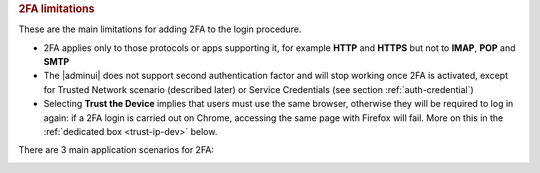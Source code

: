 .. rubric:: 2FA limitations

These are the main limitations for adding 2FA to the login procedure.

* 2FA applies only to those protocols or apps supporting it, for
  example **HTTP** and **HTTPS** but not to **IMAP**, **POP** and
  **SMTP**

* The |adminui| does not support second authentication factor and will
  stop working once 2FA is activated, except for Trusted Network
  scenario (described later) or Service Credentials (see section
  :ref:`auth-credential`)

* Selecting **Trust the Device** implies that users must use the same
  browser, otherwise they will be required to log in again: if a 2FA
  login is carried out on Chrome, accessing the same page with Firefox
  will fail. More on this in the :ref:`dedicated box <trust-ip-dev>`
  below.


There are 3 main application scenarios for 2FA:

.. card:: 2FA is disabled (default)

   In the default scenario, the second authentication factor is not
   required. This implies that users can access |product| with their
   own **username** and **password**, from any IP, via all supported
   protocols.

.. card:: 2FA is enabled

   This implies that to access |product|, users must provide their own
   **username**, **password**, and the **second factor (OTP)** from
   any IP, via all supported protocols. Trying to access with an
   unsupported protocol results in an automatic failure.

   To deploy this scenario, configure the options as follows:

   #. In the `What to trust?` field, select either **Trust the IP** or
      **Trust the Device**

   #. Leave the **Trusted Networks (IP ranges)** field empty

   #. Click **APPLY TO ALL SERVICES**, then save.

.. card:: 2FA is enabled except for Trusted Networks

   In this case, depending from where the users connect, different
   mechanisms apply. If they connect from outside the trusted
   networks, they need **username**, **password**, and the **second
   factor (OTP)**. If they are initiating the connection from a
   :term:`trusted network`, it depends on which alternative you choose
   to configure the options:

   .. rubric:: Trusted Networks for all protocols

   #. In the `What to trust?` field, select either **Trust the IP** or
      **Trust the Device**

   #. Enter the subnet to trust in the **Trusted Networks (IP
      ranges)** field, for example ``172.24.0.0/24``. You can add
      multiple, comma-separated subnets.

      .. hint:: Single IP addresses can be trusted using the ``/32``
         suffix, e.g., ``192.168.1.1/32``.

   #. Click **APPLY TO ALL SERVICES**, then save.

   To login, users within the trusted subnet do not require 2FA.

   .. rubric:: Trusted Networks for a specific protocol

   #. In the `What to trust?` field, select either **Trust the IP** or
      **Trust the Device**

   #. Enter the subnet to trust in the **Trusted Networks (IP
      ranges)** field, for example ``172.24.0.0/24``. You can add
      multiple, comma-separated subnets.

      .. hint:: Single IP addresses can be trusted using the ``/32``
         suffix, e.g., ``192.168.1.1/32``.

   #. For each protocol or a specific one, select whether to trust an
      IP or device, then enter an IP range.

.. _trust-ip-dev:

.. card:: *Trust IP* and *Trust Device* options

   There are slight differences between the two options.

   With the **Trust the IP** option active, once a user authenticates
   using the second factor, the current user IP is temporary added to
   the user’s trusted networks, from any of the supported
   protocol. Hence, they do not have to enter the second factor for
   other authentications: for example, we want to give users the
   possibility to trust their home address at the first login.

   What happens at login
     At the first attempt, users must log in with their username,
     password, and OTP. They can check "Trust this device and IP
     address" to mark their own network address as trusted. All future
     requests coming from that IP will be considered valid and will
     not need the second authentication factor. Once the grant period
     is over, it will be necessary to log in again (to webmail or from
     a mobile app) by entering the second factor.

   Services/Protocols
     All services used by the IP will be considered trusted, including
     services that do not support 2FA, for the duration of the trust
     period.

   .. rubric:: Important note on Trusted IP

   With the **Trust the IP** policy, even services and protocols that
   don’t support 2FA could become accessible outside the trusted
   network.

   For example, an admin that wants to allow SMTP and IMAP from the
   user’s home IP can configure that domain to allow the user to

   * authenticate to the WebMail using the OTP

   * add the home IP to the trust IPs

   * use the SMTP or the IMAP from a trusted connection

   * once the trust expires, the user must re-authenticate with the
     WebClient


   With the **Trust the Device** option, once the user authenticates
   using 2FA from any of the supported protocols, the current device
   (browser or mobile device) is temporarily added to the user's
   trusted devices. This allows the user to skip the second
   authentication factor for subsequent logins from the same device
   until the trust period expires (e.g., enabling users to trust their
   browser session or mobile phone after the first login).

   What happens at login
     At the first attempt, users must log in with their username,
     password, and OTP. They can check "Trust this device and IP
     address" to mark their own :term:`trusted device`. All requests
     coming from that browser session or mobile device will be
     considered trusted and will not need the second authentication
     factor. Once the grant period is over, it will be necessary to
     log in again (to webmail or from a mobile app) by entering the
     second factor.
